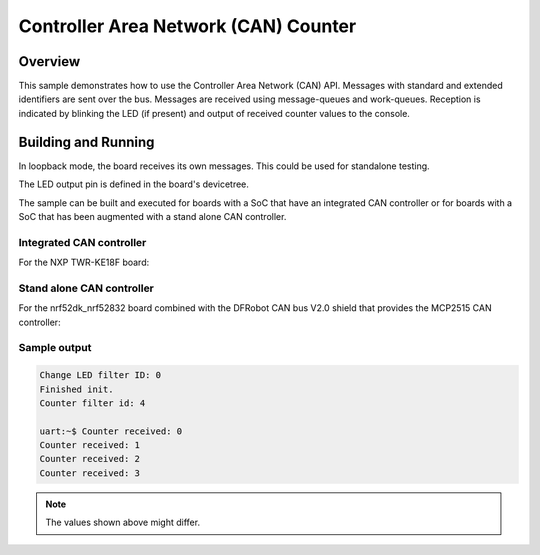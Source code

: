 .. _can-counter-sample:

Controller Area Network (CAN) Counter
#####################################

Overview
********

This sample demonstrates how to use the Controller Area Network (CAN) API.
Messages with standard and extended identifiers are sent over the bus.
Messages are received using message-queues and work-queues.
Reception is indicated by blinking the LED (if present) and output of
received counter values to the console.

Building and Running
********************

In loopback mode, the board receives its own messages. This could be used for
standalone testing.

The LED output pin is defined in the board's devicetree.

The sample can be built and executed for boards with a SoC that have an
integrated CAN controller or for boards with a SoC that has been augmented
with a stand alone CAN controller.

Integrated CAN controller
=========================

For the NXP TWR-KE18F board:

.. zephyr-app-commands::
   :zephyr-app: samples/drivers/can/counter
   :board: twr_ke18f
   :goals: build flash

Stand alone CAN controller
==========================

For the nrf52dk_nrf52832 board combined with the DFRobot CAN bus V2.0 shield that
provides the MCP2515 CAN controller:

.. zephyr-app-commands::
   :zephyr-app: samples/drivers/can/counter
   :board: nrf52dk_nrf52832
   :shield: dfrobot_can_bus_v2_0
   :goals: build flash

Sample output
=============

.. code-block:: console

   Change LED filter ID: 0
   Finished init.
   Counter filter id: 4

   uart:~$ Counter received: 0
   Counter received: 1
   Counter received: 2
   Counter received: 3

.. note:: The values shown above might differ.
